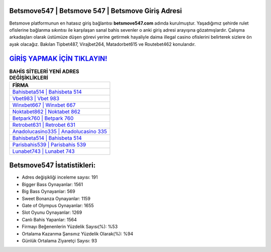 ﻿Betsmove547 | Betsmove 547 | Betsmove Giriş Adresi
===================================

.. image:: images/betsmove-giris.jpg
   :width: 600
   
Betsmove platformunun en hatasız giriş bağlantısı **betsmove547.com** adında kurulmuştur. Yaşadığımız şehirde rulet ofislerine bağlanma sıkıntısı ile karşılaşan sanal bahis sevenler o anki giriş adresi arayışına gözatmışlardır. Çalışma arkadaşları olarak üstümüze düşen görevi yerine getirmek hayaliyle daima illegal casino ofislerini belirterek sizlere ön ayak olacağız. Bakılan Tipbet487, Virajbet264, Matadorbet615 ve Routebet462 konularıdır.

`GİRİŞ YAPMAK İÇİN TIKLAYIN! <https://cutt.ly/QwVVg2Vk>`_
==============

.. list-table:: **BAHİS SİTELERİ YENİ ADRES DEĞİŞİKLİKLERİ**
   :widths: 100
   :header-rows: 1

   * - FİRMA
   * - `Bahisbeta514 | Bahisbeta 514 <bahisbeta514-bahisbeta-514-bahisbeta-giris-adresi.html>`_
   * - `Vbet983 | Vbet 983 <vbet983-vbet-983-vbet-giris-adresi.html>`_
   * - `Winxbet667 | Winxbet 667 <winxbet667-winxbet-667-winxbet-giris-adresi.html>`_	 
   * - `Noktabet862 | Noktabet 862 <noktabet862-noktabet-862-noktabet-giris-adresi.html>`_	 
   * - `Betpark760 | Betpark 760 <betpark760-betpark-760-betpark-giris-adresi.html>`_ 
   * - `Retrobet631 | Retrobet 631 <retrobet631-retrobet-631-retrobet-giris-adresi.html>`_
   * - `Anadolucasino335 | Anadolucasino 335 <anadolucasino335-anadolucasino-335-anadolucasino-giris-adresi.html>`_	 
   * - `Bahisbeta514 | Bahisbeta 514 <bahisbeta514-bahisbeta-514-bahisbeta-giris-adresi.html>`_
   * - `Parisbahis539 | Parisbahis 539 <parisbahis539-parisbahis-539-parisbahis-giris-adresi.html>`_
   * - `Lunabet743 | Lunabet 743 <lunabet743-lunabet-743-lunabet-giris-adresi.html>`_
	 
Betsmove547 İstatistikleri:
===================================	 
* Adres değişikliği inceleme sayısı: 191
* Bigger Bass Oynayanlar: 1561
* Big Bass Oynayanlar: 569
* Sweet Bonanza Oynayanlar: 1159
* Gate of Olympus Oynayanlar: 1655
* Slot Oyunu Oynayanlar: 1269
* Canlı Bahis Yapanlar: 1564
* Firmayı Beğenenlerin Yüzdelik Sayısı(%): %53
* Ortalama Kazanma Şansınız Yüzdelik Olarak(%): %94
* Günlük Ortalama Ziyaretçi Sayısı: 93
